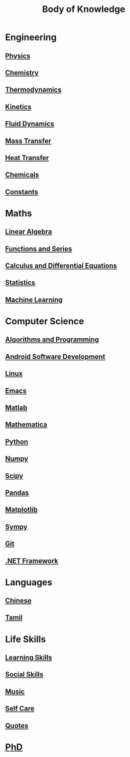 #+TITLE: Body of Knowledge

* Engineering

** [[file:physics.org][Physics]]

** [[file:chemistry.org][Chemistry]]

** [[file:thermodynamics.org][Thermodynamics]]

** [[file:kinetics.org][Kinetics]]

** [[file:fluiddynamics.org][Fluid Dynamics]]

** [[file:masstransfer.org][Mass Transfer]]

** [[file:heattransfer.org][Heat Transfer]]

** [[file:chemicals.org][Chemicals]]

** [[file:constants.org][Constants]]

* Maths
  
** [[file:linearalgebra.org][Linear Algebra]]

** [[file:functionsandseries.org][Functions and Series]]

** [[file:differentialequations.org][Calculus and Differential Equations]]

** [[file:statistics.org][Statistics]]
   
** [[file:machinelearning.org][Machine Learning]]

* Computer Science

** [[file:algorithmsandprogramming.org][Algorithms and Programming]]

** [[file:androidsoftwaredevelopment.org][Android Software Development]]

** [[file:linux.org][Linux]]

** [[file:emacs.org][Emacs]]

** [[file:matlab.org][Matlab]]
   
** [[file:mathematica.org][Mathematica]]
   
** [[file:python.org][Python]] 

** [[file:numpy.org][Numpy]]

** [[file:scipy.org][Scipy]]

** [[file:pandas.org][Pandas]]

** [[file:matplotlib.org][Matplotlib]]

** [[file:sympy.org][Sympy]]

** [[file:git.org][Git]]

** [[file:dotnetframework.org][.NET Framework]]

* Languages

** [[file:chinese.org][Chinese]]

** [[file:tamil.org][Tamil]]

* Life Skills

** [[file:learningskills.org][Learning Skills]]

** [[file:socialskills.org][Social Skills]]
  
** [[file:music.org][Music]]

** [[file:selfcare.org][Self Care]]

** [[file:quotes.org][Quotes]]

*  [[file:phd.org][PhD]]
